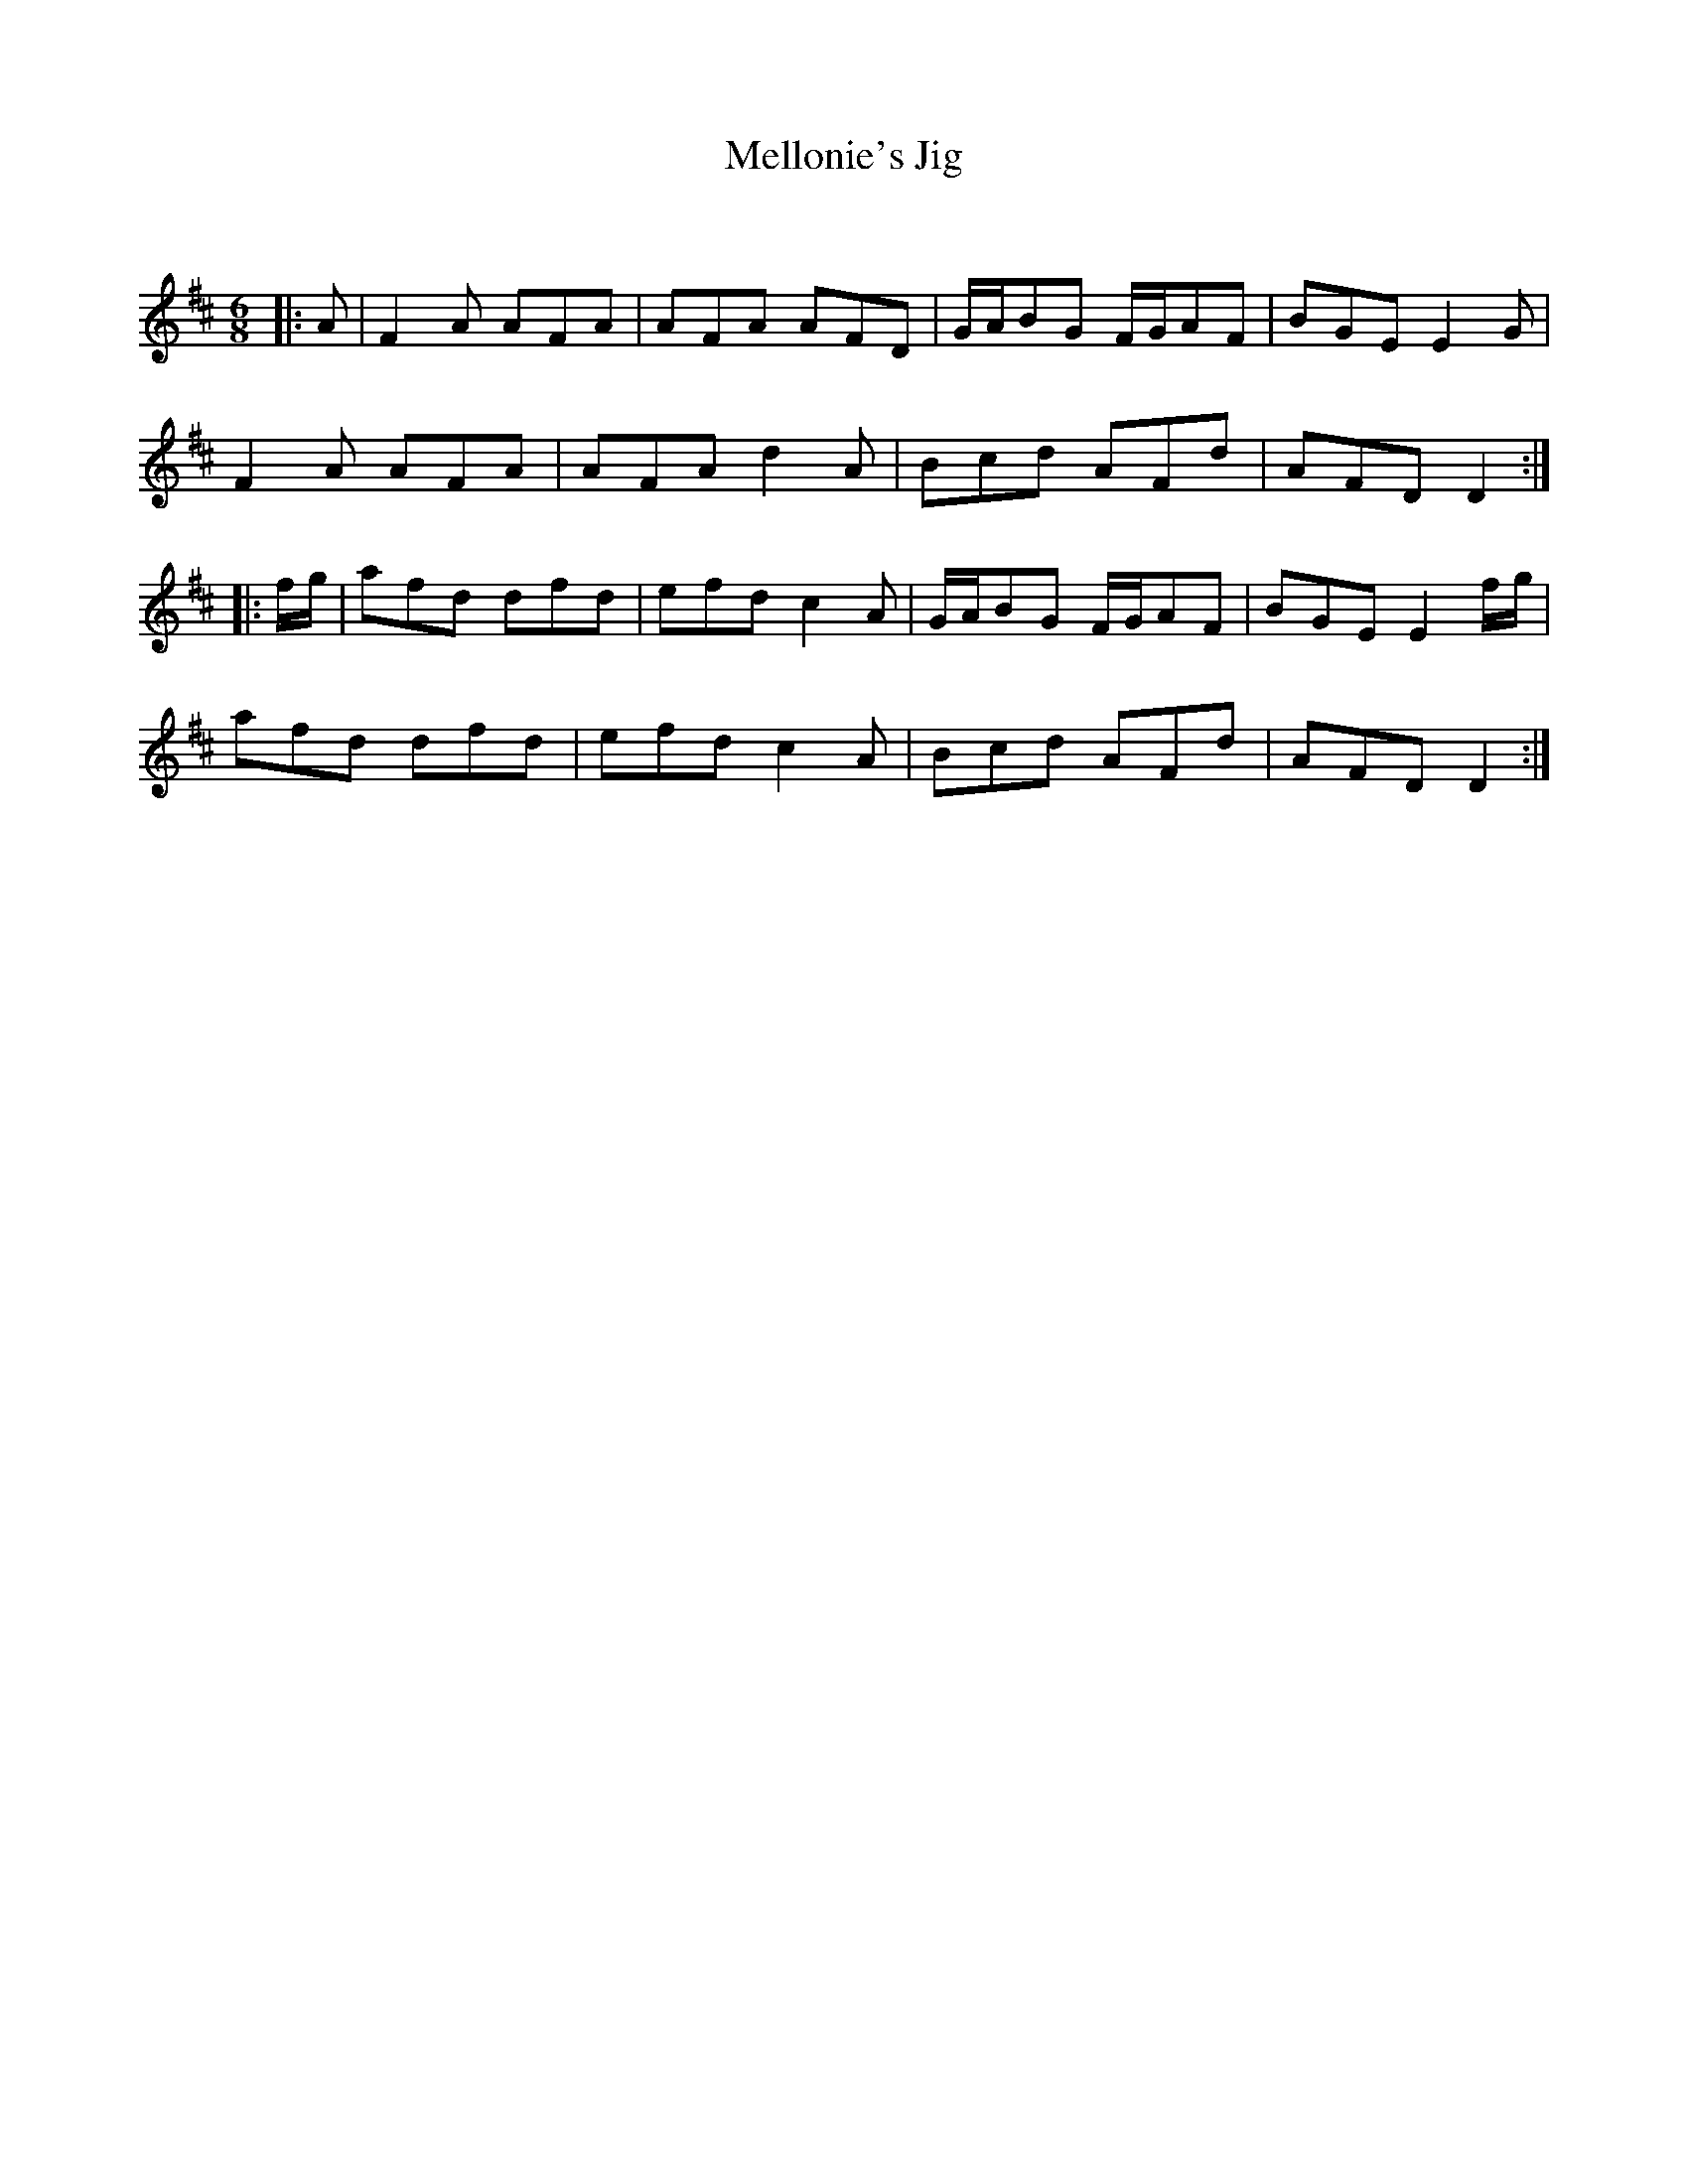 X:1
T: Mellonie's Jig
C:
R:Jig
Q:180
K:D
M:6/8
L:1/16
|:A2|F4A2 A2F2A2|A2F2A2 A2F2D2|GAB2G2 FGA2F2|B2G2E2 E4G2|
F4A2 A2F2A2|A2F2A2 d4A2|B2c2d2 A2F2d2|A2F2D2 D4:|
|:fg|a2f2d2 d2f2d2|e2f2d2 c4A2|GAB2G2 FGA2F2|B2G2E2 E4fg|
a2f2d2 d2f2d2|e2f2d2 c4A2|B2c2d2 A2F2d2|A2F2D2 D4:|
